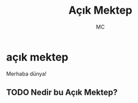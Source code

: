 #+AUTHOR: MC
#+OPTIONS: html-postamble:nil
#+OPTIONS: toc:nil
#+OPTIONS: num:nil
#+TITLE: Açık Mektep
#+LANGUAGE:    tr


* açık mektep 

Merhaba dünya!

** TODO Nedir bu Açık Mektep?


